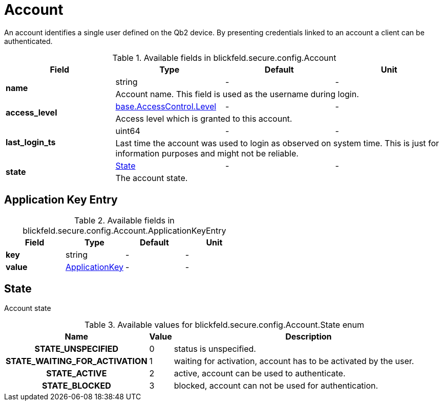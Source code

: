 [#_blickfeld_secure_config_Account]
= Account

An account identifies a single user defined on the Qb2 device. By presenting credentials linked to an account a client can be 
authenticated.

.Available fields in blickfeld.secure.config.Account
|===
| Field | Type | Default | Unit

.2+| *name* | string| - | - 
3+| Account name. This field is used as the username during login.

.2+| *access_level* | xref:blickfeld/base/options/access_control.adoc#_blickfeld_base_AccessControl_Level[base.AccessControl.Level] | - | - 
3+| Access level which is granted to this account.

.2+| *last_login_ts* | uint64| - | - 
3+| Last time the account was used to login as observed on system time. This is just for information purposes and might not be reliable.

.2+| *state* | xref:blickfeld/secure/config/account.adoc#_blickfeld_secure_config_Account_State[State] | - | - 
3+| The account state.

|===

[#_blickfeld_secure_config_Account_ApplicationKeyEntry]
== Application Key Entry



.Available fields in blickfeld.secure.config.Account.ApplicationKeyEntry
|===
| Field | Type | Default | Unit

| *key* | string| - | - 
| *value* | xref:blickfeld/secure/config/application_key.adoc[ApplicationKey] | - | - 
|===

[#_blickfeld_secure_config_Account_State]
== State

Account state

.Available values for blickfeld.secure.config.Account.State enum
[cols='25h,5,~']
|===
| Name | Value | Description

| STATE_UNSPECIFIED ^| 0 | status is unspecified.
| STATE_WAITING_FOR_ACTIVATION ^| 1 | waiting for activation, account has to be activated by the user.
| STATE_ACTIVE ^| 2 | active, account can be used to authenticate.
| STATE_BLOCKED ^| 3 | blocked, account can not be used for authentication.
|===


